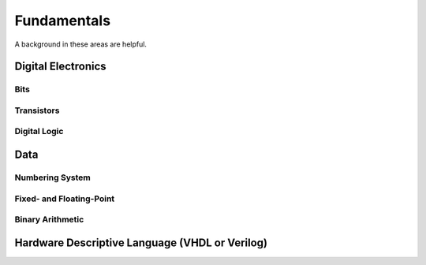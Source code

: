Fundamentals
************************
A background in these areas are helpful.

Digital Electronics
============================================================

Bits
------------------

Transistors
------------------

Digital Logic
------------------




Data
============================================================

Numbering System
--------------------------------

Fixed- and Floating-Point
--------------------------------

Binary Arithmetic
--------------------------------






Hardware Descriptive Language (VHDL or Verilog)
============================================================


